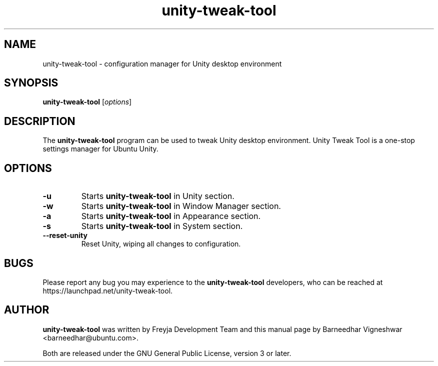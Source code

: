 .TH unity-tweak-tool "1" "11 February 2013" "" "Unity User's Manual"

.SH NAME
unity-tweak-tool \- configuration manager for Unity desktop environment

.SH SYNOPSIS
.B unity-tweak-tool
.RI [ options ]
.br

.SH DESCRIPTION
The \fBunity-tweak-tool\fP program can be used to tweak Unity desktop environment. Unity Tweak Tool is a one-stop settings manager for Ubuntu Unity.

.SH OPTIONS
.IP \fB\-u\fP
Starts \fBunity-tweak-tool\fP in Unity section.

.IP \fB\-w\fP
Starts \fBunity-tweak-tool\fP in Window Manager section.

.IP \fB\-a\fP
Starts \fBunity-tweak-tool\fP in Appearance section.

.IP \fB\-s\fP
Starts \fBunity-tweak-tool\fP in System section.

.IP \fB\--reset-unity\fP
Reset Unity, wiping all changes to configuration.

.SH BUGS
Please report any bug you may experience to the \fBunity-tweak-tool\fP developers, who can
be reached at \fRhttps://launchpad.net/unity-tweak-tool\fP.

.SH AUTHOR
\fBunity-tweak-tool\fR was written by Freyja Development Team and this manual page by Barneedhar Vigneshwar <barneedhar@ubuntu.com>.

Both are released under the GNU General Public License, version 3 or later.
